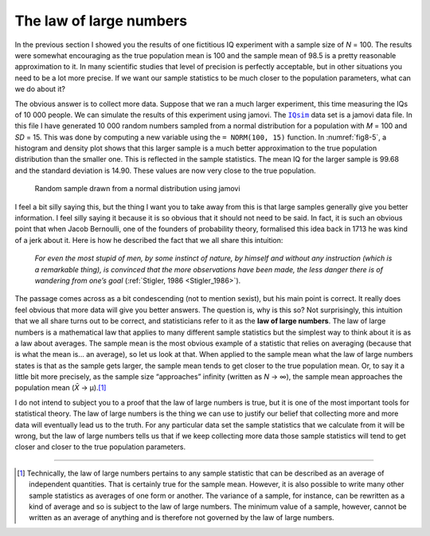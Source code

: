 .. sectionauthor:: `Danielle J. Navarro <https://djnavarro.net/>`_ and `David R. Foxcroft <https://www.davidfoxcroft.com/>`_

The law of large numbers
------------------------

In the previous section I showed you the results of one fictitious IQ experiment
with a sample size of *N* = 100. The results were somewhat encouraging as the
true population mean is 100 and the sample mean of 98.5 is a pretty reasonable
approximation to it. In many scientific studies that level of precision is
perfectly acceptable, but in other situations you need to be a lot more precise.
If we want our sample statistics to be much closer to the population parameters,
what can we do about it?

The obvious answer is to collect more data. Suppose that we ran a much larger
experiment, this time measuring the IQs of 10 000 people. We can simulate the
results of this experiment using jamovi. The |IQsim|_ data set is a jamovi data
file. In this file I have generated 10 000 random numbers sampled from a normal
distribution for a population with *M* = 100 and *SD* = 15. This was done by
computing a new variable using the ``= NORM(100, 15)`` function. In
:numref:`fig8-5`, a histogram and density plot shows that this larger sample is
a much better approximation to the true population distribution than the
smaller one. This is reflected in the sample statistics. The mean IQ for the
larger sample is 99.68 and the standard deviation is 14.90. These values are
now very close to the true population.

.. ----------------------------------------------------------------------------

.. figure:: ../_images/fig8-5.*
   :alt: Random sample drawn from a normal distribution using jamovi
   :name: fig8-5

   Random sample drawn from a normal distribution using jamovi
   
.. ----------------------------------------------------------------------------

I feel a bit silly saying this, but the thing I want you to take away from this
is that large samples generally give you better information. I feel silly saying
it because it is so obvious that it should not need to be said. In fact, it is
such an obvious point that when Jacob Bernoulli, one of the founders of
probability theory, formalised this idea back in 1713 he was kind of a jerk
about it. Here is how he described the fact that we all share this intuition:

   *For even the most stupid of men, by some instinct of nature, by himself and 
   without any instruction (which is a remarkable thing), is convinced that the 
   more observations have been made, the less danger there is of wandering from 
   one’s goal* (:ref:`Stigler, 1986 <Stigler_1986>`).

The passage comes across as a bit condescending (not to mention sexist), but
his main point is correct. It really does feel obvious that more data will give
you better answers. The question is, why is this so? Not surprisingly, this
intuition that we all share turns out to be correct, and statisticians refer to
it as the **law of large numbers**. The law of large numbers is a mathematical
law that applies to many different sample statistics but the simplest way to
think about it is as a law about averages. The sample mean is the most obvious
example of a statistic that relies on averaging (because that is what the mean
is… an average), so let us look at that. When applied to the sample mean what
the law of large numbers states is that as the sample gets larger, the sample
mean tends to get closer to the true population mean. Or, to say it a little
bit more precisely, as the sample size “approaches” infinity (written as *N* →
∞), the sample mean approaches the population mean (*X̄* → µ).\ [#]_

I do not intend to subject you to a proof that the law of large numbers is
true, but it is one of the most important tools for statistical theory. The
law of large numbers is the thing we can use to justify our belief that
collecting more and more data will eventually lead us to the truth. For any
particular data set the sample statistics that we calculate from it will be
wrong, but the law of large numbers tells us that if we keep collecting more
data those sample statistics will tend to get closer and closer to the true
population parameters.

------

.. [#]
   Technically, the law of large numbers pertains to any sample
   statistic that can be described as an average of independent
   quantities. That is certainly true for the sample mean. However, it is
   also possible to write many other sample statistics as averages of
   one form or another. The variance of a sample, for instance, can be
   rewritten as a kind of average and so is subject to the law of large
   numbers. The minimum value of a sample, however, cannot be written as
   an average of anything and is therefore not governed by the law of
   large numbers.

.. ----------------------------------------------------------------------------

.. |IQsim|                             replace:: ``IQsim``
.. _IQsim:                             ../../_statics/data/IQsim.omv
